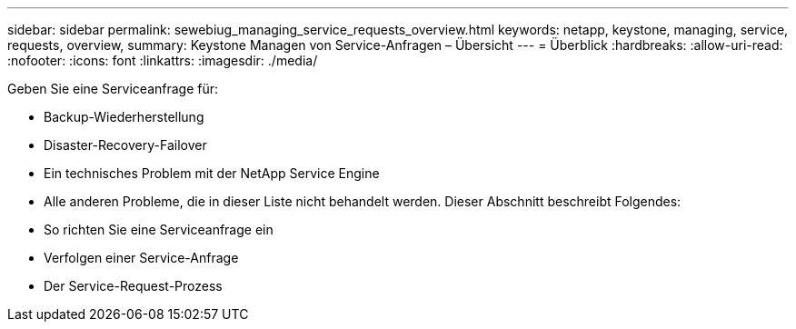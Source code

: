 ---
sidebar: sidebar 
permalink: sewebiug_managing_service_requests_overview.html 
keywords: netapp, keystone, managing, service, requests, overview, 
summary: Keystone Managen von Service-Anfragen – Übersicht 
---
= Überblick
:hardbreaks:
:allow-uri-read: 
:nofooter: 
:icons: font
:linkattrs: 
:imagesdir: ./media/


[role="lead"]
Geben Sie eine Serviceanfrage für:

* Backup-Wiederherstellung
* Disaster-Recovery-Failover
* Ein technisches Problem mit der NetApp Service Engine
* Alle anderen Probleme, die in dieser Liste nicht behandelt werden. Dieser Abschnitt beschreibt Folgendes:
* So richten Sie eine Serviceanfrage ein
* Verfolgen einer Service-Anfrage
* Der Service-Request-Prozess

